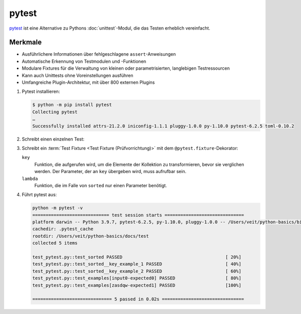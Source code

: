 pytest
======

`pytest <https://docs.pytest.org/>`_ ist eine Alternative zu Pythons
:doc:`unittest`-Modul, die das Testen erheblich vereinfacht.

Merkmale
--------

* Ausführlichere Informationen über fehlgeschlagene ``assert``-Anweisungen
* Automatische Erkennung von Testmodulen und -Funktionen
* Modulare Fixtures für die Verwaltung von kleinen oder parametrisierten,
  langlebigen Testressourcen
* Kann auch Unittests ohne Voreinstellungen ausführen
* Umfangreiche Plugin-Architektur, mit über 800 externen Plugins

#. Pytest installieren:

   .. code-block:: console

    $ python -m pip install pytest
    Collecting pytest
    …
    Successfully installed attrs-21.2.0 iniconfig-1.1.1 pluggy-1.0.0 py-1.10.0 pytest-6.2.5 toml-0.10.2

#. Schreibt einen einzelnen Test:

   .. literalinclude:: test_pytest.py
      :language: python
      :lines: 1-2,4-5
      :lineno-start: 1

#. Schreibt ein :term:`Test Fixture <Test Fixture (Prüfvorrichtung)>` mit dem
   ``@pytest.fixture``-Dekorator:

   .. literalinclude:: test_pytest.py
      :language: python
      :lines: 8-28
      :lineno-start: 8

   ``key``
    Funktion, die aufgerufen wird, um die Elemente der Kollektion zu
    transformieren, bevor sie verglichen werden. Der Parameter, der an ``key``
    übergeben wird, muss aufrufbar sein.
   ``lambda``
    Funktion, die im Falle von ``sorted`` nur einen Parameter benötigt.

#. Führt pytest aus:

   .. code-block:: console

    python -m pytest -v
    ============================= test session starts ==============================
    platform darwin -- Python 3.9.7, pytest-6.2.5, py-1.10.0, pluggy-1.0.0 -- /Users/veit/python-basics/bin/python
    cachedir: .pytest_cache
    rootdir: /Users/veit/python-basics/docs/test
    collected 5 items

    test_pytest.py::test_sorted PASSED                                       [ 20%]
    test_pytest.py::test_sorted__key_example_1 PASSED                        [ 40%]
    test_pytest.py::test_sorted__key_example_2 PASSED                        [ 60%]
    test_pytest.py::test_examples[input0-expected0] PASSED                   [ 80%]
    test_pytest.py::test_examples[zasdqw-expected1] PASSED                   [100%]

    ============================== 5 passed in 0.02s ===============================
